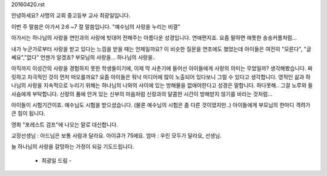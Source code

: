 20160420.rst 
안녕하세요? 사명의 교회 중고등부 교사 최광일입니다.

이번 주 말씀은 아가서 2:6 ~7 절 말씀입니다. 
"예수님의 사랑을 누리는 비결"

아가서는 하나님의 사랑을 연인과의 사랑에 빗대어 전해주는 아름다운 성경입니다.
연애편지죠. 요즘 말하면 애틋한 송송커플처럼...

내가 누군가로부터 사랑을 받고 있다는 느낌을  받을 때는 언제일까요? 
이 비슷한 질문을 연초에도 했었는데 아이들은 여전히 "모른다", "글쎄요","없다"
언젠가 알겠죠?  부모님의 사랑을... 하나님의 사랑을..

아직까지 이성간의 사랑을 경험하지 못한 학생들이기에, 이제 막 사춘기에 들어선
아이들에게 사랑의 의미는 무었일까? 생각해봤습니다. 짜릿하고 자극적인 것이 먼저 떠오를까요?
요즘 아이들은 워낙 미디어에 많이 노출되어 있다보니 그럴 수 있다고 생각합니다.
영적인 삶과 하나님의 사랑을 지속적으로 누리기 위해는 하나님의 나와의 사이에 있는 방해물을 없애야한다고 성경은 말합니다. 
하다못해.. 그걸 노루와 들사슴에게 부탁합니다. 
신랑의 품에 안겨 있는 신부의 마음처럼 
신랑과의 달콤한 시간이 방해받지 않기를 바라는 것처럼... 

아이들이 시험기간이죠. 예수님도 시험을 받으셨습니다. 
(물론 예수님의 시험은 좀 다른 것이었지만..)
아이들에게 부모님의 한마디 격려가 큰 힘이 됩니다.

영화 "포레스트 검프"에 나오는 말로 대신합니다. 

교장선생님 : 아드님은 보통 사람과 달라요. 아이큐가 75에요.
엄마 : 우린 모두가 달라요, 선생님. 


늘 하나님의 사랑을 갈망하는 가정이 되길 기도드립니다. 
                            
                                                            - 최광일 드림 -
